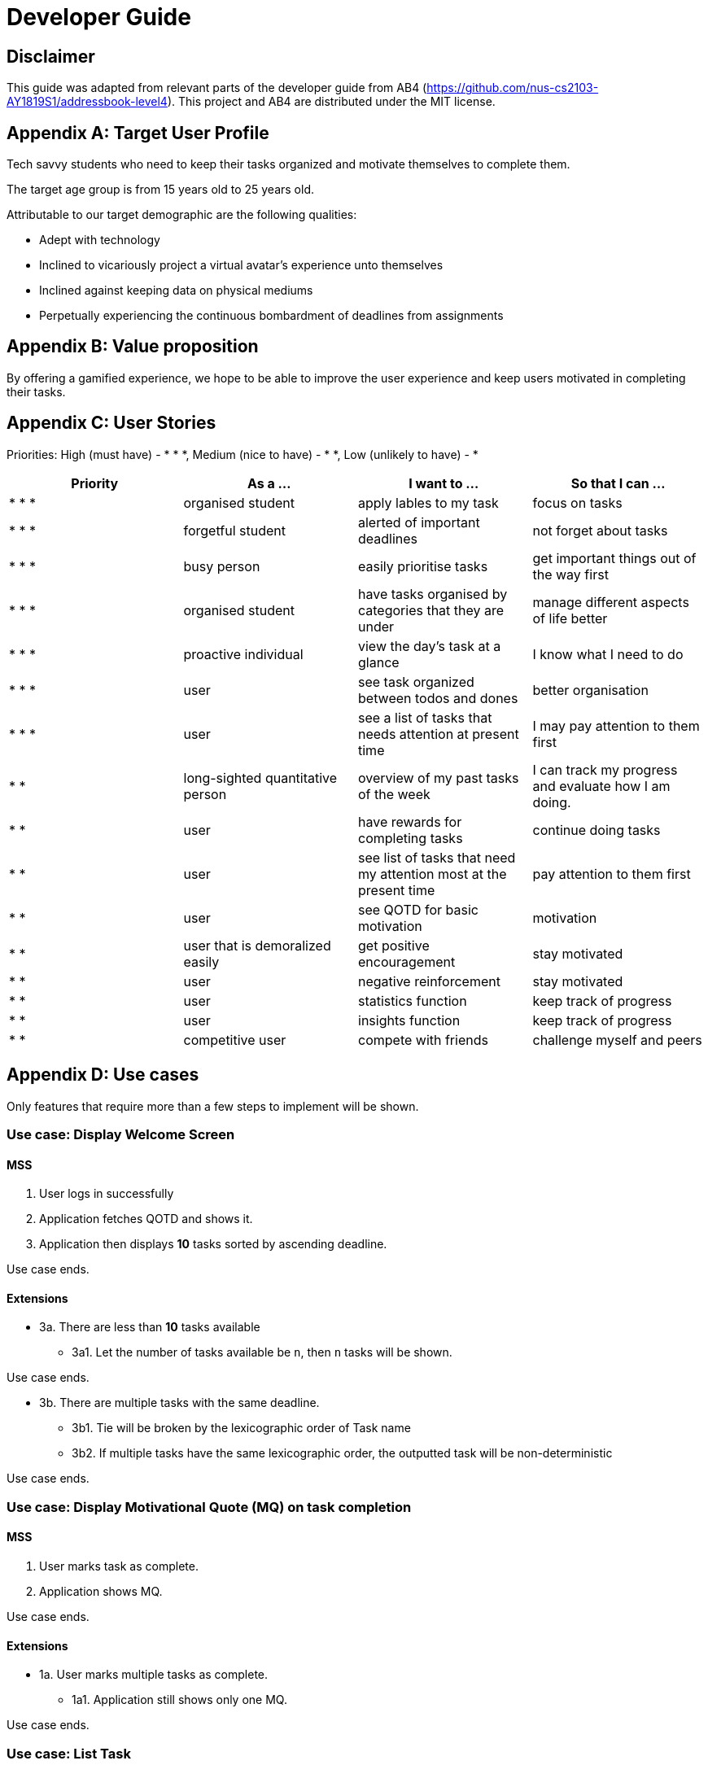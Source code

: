 # Developer Guide

[TOC]

## Disclaimer
This guide was adapted from relevant parts of the developer guide from AB4 (https://github.com/nus-cs2103-AY1819S1/addressbook-level4). This project and AB4 are distributed under the MIT license.



## Appendix A: Target User Profile

Tech savvy students who need to keep their tasks organized and motivate themselves to complete them.

The target age group is from 15 years old to 25 years old.

Attributable to our target demographic are the following qualities:

  * Adept with technology
  * Inclined to vicariously project a virtual avatar's experience unto themselves
  * Inclined against keeping data on physical mediums
  * Perpetually experiencing the continuous bombardment of deadlines from assignments

## Appendix B: Value proposition

By offering a gamified experience, we hope to be able to improve the user experience and keep users motivated in completing their tasks.


## Appendix C: User Stories
Priorities: High (must have) - * * *, Medium (nice to have) - * *, Low (unlikely to have) - *

|===
| Priority   | As a ...  | I want to ... | So that I can ...

| * * * | organised student | apply lables to my task | focus on tasks
| * * * | forgetful student | alerted of important deadlines | not forget about tasks
| * * * | busy person | easily prioritise tasks | get important things out of the way first
| * * * | organised student | have tasks organised by categories that they are under | manage
different aspects of life better
| * * * | proactive individual | view the day's task at a glance | I know what I need to do
| * * * | user | see task organized between todos and dones | better organisation
| * * * | user | see a list of tasks that needs attention at present time| I may pay attention to
them first
| * * | long-sighted quantitative person |  overview of my past tasks of the week | I can track
my progress and evaluate how I am doing.
|* * | user | have rewards for completing tasks | continue doing tasks
|* *| user | see list of tasks that need my attention most at the present time | pay attention to
 them first
| * * | user | see QOTD for basic motivation | motivation
| * * | user that is demoralized easily | get positive encouragement |stay motivated
| * * | user | negative reinforcement  | stay motivated
|* *| user | statistics function | keep track of progress
| * * | user | insights function | keep track of progress
|* *| competitive user | compete with friends | challenge myself and peers
|===




## Appendix D: Use cases
Only features that require more than a few steps to implement will be shown.

### Use case: Display Welcome Screen
#### MSS
.  User logs in successfully
.  Application fetches QOTD and shows it.
.  Application then displays **10** tasks sorted by ascending deadline.

Use case ends.

#### Extensions

* 3a. There are less than **10** tasks available
** 3a1. Let the number of tasks available be `n`, then `n` tasks will be shown.

Use case ends.

* 3b. There are multiple tasks with the same deadline.
** 3b1. Tie will be broken by the lexicographic order of Task name
** 3b2. If multiple tasks have the same lexicographic order, the outputted task will be
non-deterministic

Use case ends.

### Use case: Display Motivational Quote (MQ) on task completion
#### MSS
. User marks task as complete.
. Application shows MQ.

Use case ends.

#### Extensions

* 1a. User marks multiple tasks as complete.
** 1a1. Application still shows only one MQ.

Use case ends.

### Use case: List Task
#### MSS
. User requests to list tasks, fulfilling a (potentially empty) set of criteria.
. Application shows a list of corresponding tasks.

Use case ends.

#### Extensions
* 1a. No matches found.
** 1a1. Application informs user that no tasks matching the specified criteria have been found.

Use case ends.

### Use case: Add task
#### MSS
. User requests to add a task in the list
. Application adds the task

Use case ends.

#### Extensions
* 1a. The task already exists.
** 1a1. Application shows an error message.

Use case resumes at step 1 in MSS.


* 1b. The user enters the add command in a wrong format.
** 1b1. Application shows an error message.

Use case resumes at step 1 in MSS.

### Use case: Delete task
#### MSS
. User requests to delete a task with a particular index
. Application deletes the task

Use case ends.

#### Extensions
* 1a. A task with the specified index does not exist.
** 1a1. Application shows an error message.

Use case resumes at step 1 in MSS.

* 1b. The task with the specified index is already deleted.
** 1b1. Application shows an error message.

Use case resumes at step 1 in MSS.

### Use case: Viewing Command History
#### MSS
. User requests to view command history.
. Application displays command history.

Use case ends.

#### Extensions
* 1a. Command history is empty.
** 1a1. Application informs user that there is no command history.

Use case ends.

### Use case: Undoing Last Command
#### MSS
. User requests undoing last command.
. Application resets state to before last state-changing command.

Use case ends.

#### Extensions
* 1a. Command history is empty.
** 1a1. Application informs user that there is no past history to undo.

Use case ends.

### Use case: Redoing Last Command
#### MSS
. User requests redoing last command.
. Application resets state to before last state-changing command was undone.

Use case ends.

#### Extensions
* 1a. The immediately preceding command (ignoring redone undos) is not an undo command
** 1a1. Application informs user that there is no undo to redo.

Use case ends.

### Use case: Completing Task
#### MSS
. User marks tasks as complete.
. Application reports both points earned and current points to user.

#### Extensions
* 2a. User earns enough points to level up
** 2a1. Application displays a congratulatory message, current points, and points earned to user.

### Use case: Display Statistics
#### MSS
. User requests for statistics.
. Application fetches data and displays statistics.

#### Extensions
* 2a. There are no statistics.
** 2a1. Application displays a flavour text explaining that the user needs to complete a task first to get statistics.

Use case ends.

### Use case: Failing to complete task
#### MSS
. User fails to complete tasks on time
. Application displays points lost and current current points to user.

#### Extensions
* 2a. User loses enough points that it level down.
    * 2a1. Application displays a warning message, current points, and points lost to user.
Use case ends.

## Non-functional requirements
- There should be no noticable lag when typing on the command line.
- Should work on any mainstream OS as long as it has Java 9 or higher installed.
- Storage of application data will be in a text file.
- Should be able to hold up to 1000 tasks without a noticable decline in performance.
- Should not take more than 3 seconds to complete a command.
- System should be maintainable with proper documentation.
- Proper feedback to user when error occurs. // @jelena: Usability

## Glossary

A glossary serves to ensure that all stakeholders have a common understanding of the noteworthy terms, abbreviation, acronyms etc.

|===
| Word         | Meaning

|   Task
| A piece of work to be completed and is registered by the user

| Application  |  Refers to the CLI application registered by the user
|Mainstream OS    | Windows, Linux, Unix, OS-X
|Points | A unit of measurement to measure current experience
| Level | A larger unit of measurement to measure experience.
|===

## 1. Setting up

### 1.1. Prerequisites
JDK 9 or later

JDK 10 on Windows will fail to run tests in headless mode due to a JavaFX bug. Windows developers are highly recommended to use JDK 9.
IntelliJ IDE

IntelliJ by default has Gradle and JavaFx plugins installed.
Do not disable them. If you have disabled them, go to File > Settings > Plugins to re-enable them.

### 1.2. Setting up the project in your computer
Fork this repo, and clone the fork to your computer

Open IntelliJ (if you are not in the welcome screen, click File > Close Project to close the existing project dialog first)

Set up the correct JDK version for Gradle

Click Configure > Project Defaults > Project Structure

Click New… and find the directory of the JDK

Click Import Project

Locate the build.gradle file and select it. Click OK

Click Open as Project

Click OK to accept the default settings

Open a console and run the command gradlew processResources (Mac/Linux: ./gradlew processResources). It should finish with the BUILD SUCCESSFUL message.
This will generate all resources required by the application and tests.

Open XmlAdaptedtask.java and MainWindow.java and check for any code errors

Due to an ongoing issue with some of the newer versions of IntelliJ, code errors may be detected even if the project can be built and run successfully

To resolve this, place your cursor over any of the code section highlighted in red. Press ALT+ENTER, and select Add '--add-modules=…' to module compiler options for each error

Repeat this for the test folder as well (e.g. check XmlUtilTest.java and HelpWindowTest.java for code errors, and if so, resolve it the same way)

### 1.3. Verifying the setup
Run the seedu.address.MainApp and try a few commands

Run the tests to ensure they all pass.

### 1.4. Configurations to do before writing code
#### 1.4.1. Configuring the coding style
This project follows oss-generic coding standards. IntelliJ’s default style is mostly compliant with ours but it uses a different import order from ours. To rectify,

Go to File > Settings… (Windows/Linux), or IntelliJ IDEA > Preferences… (macOS)

Select Editor > Code Style > Java

Click on the Imports tab to set the order

For Class count to use import with '*' and Names count to use static import with '*': Set to 999 to prevent IntelliJ from contracting the import statements

For Import Layout: The order is import static all other imports, import java.*, import javax.*, import org.*, import com.*, import all other imports. Add a <blank line> between each import

Optionally, you can follow the UsingCheckstyle.adoc document to configure Intellij to check style-compliance as you write code.

#### 1.4.2. Updating documentation to match your fork
After forking the repo, the documentation will still have the SE-EDU branding and refer to the se-edu/addressbook-level4 repo.

If you plan to develop this fork as a separate product (i.e. instead of contributing to se-edu/addressbook-level4), you should do the following:

Configure the site-wide documentation settings in build.gradle, such as the site-name, to suit your own project.

Replace the URL in the attribute repoURL in DeveloperGuide.adoc and UserGuide.adoc with the URL of your fork.

#### 1.4.3. Setting up CI
Set up Travis to perform Continuous Integration (CI) for your fork. See UsingTravis.adoc to learn how to set it up.

After setting up Travis, you can optionally set up coverage reporting for your team fork (see UsingCoveralls.adoc).

Coverage reporting could be useful for a team repository that hosts the final version but it is not that useful for your personal fork.
Optionally, you can set up AppVeyor as a second CI (see UsingAppVeyor.adoc).

Having both Travis and AppVeyor ensures your App works on both Unix-based platforms and Windows-based platforms (Travis is Unix-based and AppVeyor is Windows-based)
#### 1.4.4. Getting started with coding
When you are ready to start coding,

Get some sense of the overall design by reading Section 2.1, “Architecture”.

Take a look at Appendix A, Suggested Programming Tasks to Get Started.

## 3. Implementation
This section describes some noteworthy details on how certain features are implemented.

### 3.1. Undo/Redo feature
#### 3.1.1. Current Implementation
Look at https://nus-cs2103-ay1819s1.github.io/addressbook-level4/DeveloperGuide.html#implementation
Its really good

### 3.3. Logging
We are using java.util.logging package for logging. The LogsCenter class is used to manage the logging levels and logging destinations.

The logging level can be controlled using the logLevel setting in the configuration file (See Section 3.4, “Configuration”)

The Logger for a class can be obtained using LogsCenter.getLogger(Class) which will log messages according to the specified logging level

Currently log messages are output through: Console and to a .log file.

Logging Levels

SEVERE : Critical problem detected which may possibly cause the termination of the application

WARNING : Can continue, but with caution

INFO : Information showing the noteworthy actions by the App

FINE : Details that is not usually noteworthy but may be useful in debugging e.g. print the actual list instead of just its size

### 3.4. Configuration
Certain properties of the application can be controlled (e.g App name, logging level) through the configuration file (default: config.json).

## 4. Documentation
We use asciidoc for writing documentation.

We chose asciidoc over Markdown because asciidoc, although a bit more complex than Markdown, provides more flexibility in formatting.

### 4.1. Editing Documentation
See UsingGradle.adoc to learn how to render .adoc files locally to preview the end result of your edits. Alternatively, you can download the AsciiDoc plugin for IntelliJ, which allows you to preview the changes you have made to your .adoc files in real-time.

### 4.2. Publishing Documentation
See UsingTravis.adoc to learn how to deploy GitHub Pages using Travis.

### 4.3. Converting Documentation to PDF format
We use Google Chrome for converting documentation to PDF format, as Chrome’s PDF engine preserves hyperlinks used in webpages.

Here are the steps to convert the project documentation files to PDF format.

Follow the instructions in UsingGradle.adoc to convert the AsciiDoc files in the docs/ directory to HTML format.

Go to your generated HTML files in the build/docs folder, right click on them and select Open with → Google Chrome.

Within Chrome, click on the Print option in Chrome’s menu.

Set the destination to Save as PDF, then click Save to save a copy of the file in PDF format. For best results, use the settings indicated in the screenshot below.

chrome save as pdf
Figure 10. Saving documentation as PDF files in Chrome
### 4.4. Site-wide Documentation Settings
The build.gradle file specifies some project-specific asciidoc attributes which affects how all documentation files within this project are rendered.

Attributes left unset in the build.gradle file will use their default value, if any.
Table 1. List of site-wide attributes
Attribute name	Description	Default value
site-name

The name of the website. If set, the name will be displayed near the top of the page.

not set

site-githuburl

URL to the site’s repository on GitHub. Setting this will add a "View on GitHub" link in the navigation bar.

not set

site-seedu

Define this attribute if the project is an official SE-EDU project. This will render the SE-EDU navigation bar at the top of the page, and add some SE-EDU-specific navigation items.

not set

### 4.5. Per-file Documentation Settings
### 4.6. Site Template
The files in docs/stylesheets are the CSS stylesheets of the site. You can modify them to change some properties of the site’s design.

The files in docs/templates controls the rendering of .adoc files into HTML5. These template files are written in a mixture of Ruby and Slim.

Modifying the template files in docs/templates requires some knowledge and experience with Ruby and Asciidoctor’s API. You should only modify them if you need greater control over the site’s layout than what stylesheets can provide. The SE-EDU team does not provide support for modified template files.

## 5. Testing
### 5.1. Running Tests
There are three ways to run tests.

The most reliable way to run tests is the 3rd one. The first two methods might fail some GUI tests due to platform/resolution-specific idiosyncrasies.
Method 1: Using IntelliJ JUnit test runner

To run all tests, right-click on the src/test/java folder and choose Run 'All Tests'

To run a subset of tests, you can right-click on a test package, test class, or a test and choose Run 'ABC'

Method 2: Using Gradle

Open a console and run the command gradlew clean allTests (Mac/Linux: ./gradlew clean allTests)

See UsingGradle.adoc for more info on how to run tests using Gradle.
Method 3: Using Gradle (headless)

Thanks to the TestFX library we use, our GUI tests can be run in the headless mode. In the headless mode, GUI tests do not show up on the screen. That means the developer can do other things on the Computer while the tests are running.

To run tests in headless mode, open a console and run the command gradlew clean headless allTests (Mac/Linux: ./gradlew clean headless allTests)

### 5.2. Types of tests
We have two types of tests:

#### GUI Tests
These are tests involving the GUI. They include:

System Tests that test the entire App by simulating user actions on the GUI. These are in the systemtests package.

Unit tests that test the individual components. These are in seedu.address.ui package.

#### Non-GUI Tests
These are tests not involving the GUI. They include,

Unit tests targeting the lowest level methods/classes.
e.g. seedu.address.commons.StringUtilTest

Integration tests that are checking the integration of multiple code units (those code units are assumed to be working).
e.g. seedu.address.storage.StorageManagerTest

Hybrids of unit and integration tests. These test are checking multiple code units as well as how the are connected together.
e.g. seedu.address.logic.LogicManagerTest

### 5.3. Troubleshooting Testing
Problem: HelpWindowTest fails with a NullPointerException.

Reason: One of its dependencies, HelpWindow.html in src/main/resources/docs is missing.

Solution: Execute Gradle task processResources.

## 6. Dev Ops
### 6.1. Build Automation
See UsingGradle.adoc to learn how to use Gradle for build automation.

### 6.2. Continuous Integration
We use Travis CI and AppVeyor to perform Continuous Integration on our projects. See UsingTravis.adoc and UsingAppVeyor.adoc for more details.

### 6.3. Coverage Reporting
We use Coveralls to track the code coverage of our projects. See UsingCoveralls.adoc for more details.

### 6.4. Documentation Previews
When a pull request has changes to asciidoc files, you can use Netlify to see a preview of how the HTML version of those asciidoc files will look like when the pull request is merged. See UsingNetlify.adoc for more details.

### 6.5. Making a Release
Here are the steps to create a new release.

Update the version number in MainApp.java.

Generate a JAR file using Gradle.

Tag the repo with the version number. e.g. v0.1

Create a new release using GitHub and upload the JAR file you created.

### 6.6. Managing Dependencies
A project often depends on third-party libraries. For example, Address Book depends on the Jackson library for XML parsing. Managing these dependencies can be automated using Gradle. For example, Gradle can download the dependencies automatically, which is better than these alternatives.
a. Include those libraries in the repo (this bloats the repo size)
b. Require developers to download those libraries manually (this creates extra work for developers)

Appendix A: Suggested Programming Tasks to Get Started
Suggested path for new programmers:

First, add small local-impact (i.e. the impact of the change does not go beyond the component) enhancements to one component at a time. Some suggestions are given in Section A.1, “Improving each component”.

Next, add a feature that touches multiple components to learn how to implement an end-to-end feature across all components. Section A.2, “Creating a new command: remark” explains how to go about adding such a feature.
